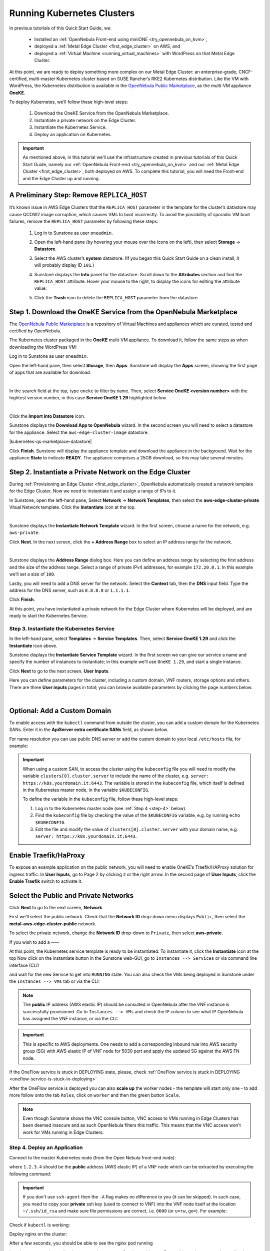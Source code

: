 .. _running_kubernetes_clusters:

============================
Running Kubernetes Clusters
============================

.. ++ = hasta acá

In previous tutorials of this Quick Start Guide, we:

   * Installed an :ref:`OpenNebula Front-end using miniONE <try_opennebula_on_kvm>`,
   * deployed a :ref:`Metal Edge Cluster <first_edge_cluster>` on AWS, and
   * deployed a :ref:`Virtual Machine <running_virtual_machines>` with WordPress on that Metal Edge Cluster.
   
At this point, we are ready to deploy something more complex on our Metal Edge Cluster: an enterprise-grade, CNCF-certified, multi-master Kubernetes cluster based on SUSE Rancher’s RKE2 Kubernetes distribution. Like the VM with WordPress, the Kubernetes distribution is available in the `OpenNebula Public Marketplace <https://marketplace.opennebula.io>`__, as the multi-VM appliance **OneKE**.

To deploy Kubernetes, we’ll follow these high-level steps:

   #. Download the OneKE Service from the OpenNebula Marketplace.
   #. Instantiate a private network on the Edge Cluster.
   #. Instantiate the Kubernetes Service.
   #. Deploy an application on Kubernetes.

.. important:: As mentioned above, in this tutorial we’ll use the infrastructure created in previous tutorials of this Quick Start Guide, namely our :ref:`OpenNebula Front-end <try_opennebula_on_kvm>` and our :ref:`Metal Edge Cluster <first_edge_cluster>`, both deployed on AWS. To complete this tutorial, you will need the Front-end and the Edge Cluster up and running.

A Preliminary Step: Remove ``REPLICA_HOST``
^^^^^^^^^^^^^^^^^^^^^^^^^^^^^^^^^^^^^^^^^^^^^^^^^^^^^^

It’s known issue in AWS Edge Clusters that the ``REPLICA_HOST`` parameter in the template for the cluster’s datastore may cause QCOW2 image corruption, which causes VMs to boot incorrectly. To avoid the possibility of sporadic VM boot failures, remove the ``REPLICA_HOST`` parameter by following these steps:

   #. Log in to Sunstone as user ``oneadmin``.
   #. Open the left-hand pane (by hovering your mouse over the icons on the left), then select **Storage** -> **Datastore**.
   
      .. image:: /images/sunstone-storage-datastores.png
         :align: center
         :scale: 50%
      
   #. Select the AWS cluster’s **system** datastore. (If you began this Quick Start Guide on a clean install, it will probably display ID ``101``.)
   #. Sunstone displays the **Info** panel for the datastore. Scroll down to the **Attributes** section and find the ``REPLICA_HOST`` attribute. Hover your mouse to the right, to display the icons |icon3| for editing the attribute value:
   
      .. image:: /images/sunstone-aws_cluster_replica_host.png
         :align: center
         :scale: 50%
   
   #. Click the **Trash** icon |icon4| to delete the ``REPLICA_HOST`` parameter from the datastore.

..      .. image:: /images/kubernetes-replica_host_param.png   

Step 1. Download the OneKE Service from the OpenNebula Marketplace
^^^^^^^^^^^^^^^^^^^^^^^^^^^^^^^^^^^^^^^^^^^^^^^^^^^^^^^^^^^^^^^^^^^^^^^^^^^^^^^^^^^^

The `OpenNebula Public Marketplace <https://marketplace.opennebula.io>`_ is a repository of Virtual Machines and appliances which are curated, tested and certified by OpenNebula.

The Kubernetes cluster packaged in the **OneKE** multi-VM appliance. To download it, follow the same steps as when downloading the WordPress VM:

Log in to Sunstone as user ``oneadmin``.

Open the left-hand pane, then select **Storage**, then **Apps**. Sunstone will display the **Apps** screen, showing the first page of apps that are available for download.

.. image:: /images/sunstone-apps_list.png
   :align: center
   :scale: 60%

|

In the search field at the top, type ``oneke`` to filter by name. Then, select **Service OneKE <version number>** with the hightest version number, in this case **Service OneKE 1.29** highlighted below.

.. image:: /images/sunstone-service_oneke_1.29.png
   :align: center
   :scale: 60%

|

Click the **Import into Datastore** |icon1| icon.

Sunstone displays the **Download App to OpenNebula** wizard. In the second screen you will need to select a datastore for the appliance. Select the ``aws-edge-cluster-image`` datastore.

|kubernetes-qs-marketplace-datastore|

Click **Finish**. Sunstone will display the appliance template and download the appliance in the background. Wait for the appliance **State** to indicate **READY**. The appliance comprises a 25GB download, so this may take several minutes.

Step 2. Instantiate a Private Network on the Edge Cluster
^^^^^^^^^^^^^^^^^^^^^^^^^^^^^^^^^^^^^^^^^^^^^^^^^^^^^^^^^^^^^^^^^^^^^^^^^^^^^^^^^^^^

During :ref:`Provisioning an Edge Cluster <first_edge_cluster>`, OpenNebula automatically created a network template for the Edge Cluster. Now we need to instantiate it and assign a range of IPs to it.

In Sunstone, open the left-hand pane, Select **Network** -> **Network Templates**, then select the **aws-edge-cluster-private** Vitual Network template. Click the **Instantiate** |icon2| icon at the top.

.. image:: /images/sunstone-aws_cluster_private_net_template.png
   :align: center

|

Sunstone displays the **Instantiate Network Template** wizard. In the first screen, choose a name for the network, e.g. ``aws-private``.

|kubernetes-aws-private-network|

Click **Next**. In the next screen, click the **+ Address Range** box to select an IP address range for the network.

.. image:: /images/sunstone-aws_cluster_private_net_template-add_addr.png
   :align: center

|

Sunstone displays the **Address Range** dialog box. Here you can define an address range by selecting the first address and the size of the address range. Select a range of private IPv4 addresses, for example ``172.20.0.1``. In this example we’ll set a size of ``100``.

|kubernetes-aws-private-network-range|

Lastly, you will need to add a DNS server for the network. Select the **Context** tab, then the **DNS** input field. Type the address for the DNS server, such as ``8.8.8.8`` or ``1.1.1.1``.

|kubernetes-aws-dns|

Click **Finish**.

At this point, you have instantiated a private network for the Edge Cluster where Kubernetes will be deployed, and are ready to start the Kubernetes Service.

.. |kubernetes-aws-private-network| image:: /images/kubernetes_aws_private_network.png
.. |kubernetes-aws-private-network-range| image:: /images/kubernetes_aws_private_network_address_range.png
.. |kubernetes-aws-dns| image:: /images/kubernetes_aws_dns.png



Step 3. Instantiate the Kubernetes Service
~~~~~~~~~~~~~~~~~~~~~~~~~~~~~~~~~~~~~~~~~~

.. Acá iba nota "You may want to adjust the VM templates..." que está en la versión online.

In the left-hand pane, select **Templates** -> **Service Templates**. Then, select **Service OneKE 1.29** and click the **Instantiate** icon |icon2| above.

Sunstone displays the **Instantiate Service Template** wizard. In the first screen we can give our service a name and specify the number of instances to instantiate; in this example we’ll use ``OneKE 1.29``, and start a single instance.

|kubernetes-qs-service-start|

Click **Next** to go to the next screen, **User Inputs**.

Here you can define parameters for the cluster, including a custom domain, VNF routers, storage options and others. There are three **User inputs** pages in total; you can browse available parameters by clicking the page numbers below.

.. image:: /images/sunstone-kubernetes-user_inputs.png
   :align: center
   :scale: 70%

|


Optional: Add a Custom Domain
^^^^^^^^^^^^^^^^^^^^^^^^^^^^^^^^^^^^

To enable access with the ``kubectl`` command from outside the cluster, you can add a custom domain for the Kubernetes SANs. Enter it in the **ApiServer extra certificate SANs** field, as shown below.

|kubernetes-qs-add-sans|

For name resolution you can use public DNS server or add the custom domain to your local ``/etc/hosts`` file, for example:

.. prompt:: text $ auto

   127.0.0.1 localhost
   1.2.3.4 k8s.yourdomain.it
   
.. important::

   When using a custom SAN, to access the cluster using the ``kubeconfig`` file you will need to modify the variable ``clusters[0].cluster.server`` to include the name of the cluster, e.g. ``server: https://k8s.yourdomain.it:6443``. The variable is stored in the ``kubeconfig`` file, which itself is defined in the Kubernetes master node, in the variable ``$KUBECONFIG``.

   To define the variable in the ``kubeconfig`` file, follow these high-level steps:

   #. Log in to the Kubernetes master node (see :ref:`Step 4 <step-4>` below).
   #. Find the ``kubeconfig`` file by checking the value of the ``$KUBECONFIG`` variable, e.g. by running ``echo $KUBECONFIG``.
   #. Edit the file and modify the value of ``clusters[0].cluster.server`` with your domain name, e.g. ``server: https://k8s.yourdomain.it:6443``.

Enable **Traefik/HaProxy**
^^^^^^^^^^^^^^^^^^^^^^^^^^^^^^^^^^^
To expose an example application on the public network, you will need to enable OneKE’s Traefik/HAProxy solution for ingress traffic. In **User Inputs**, go to Page 2 by clicking ``2`` or the right arrow. In the second page of **User Inputs**, click the **Enable Traefik** switch to activate it.

|kubernetes-qs-enable-ingress|

Select the Public and Private Networks
^^^^^^^^^^^^^^^^^^^^^^^^^^^^^^^^^^^^^^^^^^^
Click **Next** to go to the next screen, **Network**.

First we’ll select the public network. Check that the **Network ID** drop-down menu displays ``Public``, then select the **metal-aws-edge-cluster-public** network.

|kubernetes-qs-pick-networks-public|

To select the private network, change the **Network ID** drop-down to ``Private``, then select **aws-private**.

|kubernetes-qs-pick-networks-private|

If you wish to add a ----

.. +++ FIN

At this point, the Kubernetes service template is ready to be instantiated. To instantiate it, click the **Instantiate** |icon2| icon at the top 
Now click on the instantiate button in the Sunstone web-GUI, go to ``Instances --> Services`` or via command line interface (CLI)

.. prompt:: bash $ auto

   [oneadmin@FN]$ oneflow list

and wait for the new Service to get into ``RUNNING`` state. You can also check the VMs being deployed in Sunstone under the ``Instances --> VMs`` tab or via the CLI:

.. prompt:: bash $ auto

   [oneadmin@FN]$ onevm list

.. note:: The **public** IP address (AWS elastic IP) should be consulted in OpenNebula after the VNF instance is successfully provisioned. Go to ``Instances --> VMs`` and check the IP column to see what IP OpenNebula has assigned the VNF instance, or via the CLI:

.. prompt:: bash $ auto

   [oneadmin@FN]$ onevm show -j <VNF_VM_ID>|jq -r .VM.TEMPLATE.NIC[0].EXTERNAL_IP

.. important:: This is specific to AWS deployments. One needs to add a corresponding inbound rule into AWS security group (SG) with AWS elastic IP of VNF node for 5030 port and apply the updated SG against the AWS FN node.


If the OneFlow service is stuck in DEPLOYING state, please, check :ref:`OneFlow service is stuck in DEPLOYING <oneflow-service-is-stuck-in-deploying>`


After the OneFlow service is deployed you can also **scale up** the worker nodes - the template will start only one - to add more follow onto the tab ``Roles``, click on ``worker`` and then the green button ``Scale``.

.. note:: Even though Sunstone shows the VNC console button, VNC access to VMs running in Edge Clusters has been deemed insecure and as such OpenNebula filters this traffic. This means that the VNC access won't work for VMs running in Edge Clusters.


.. |kubernetes-qs-service-start| image:: /images/kubernetes_service_start-1.29.png
.. |kubernetes-qs-pick-networks-public| image:: /images/kubernetes-qs-pick-networks-public-1.29.png
.. |kubernetes-qs-pick-networks-private| image:: /images/kubernetes-qs-pick-networks-private-1.29.png
.. |kubernetes-qs-add-sans| image:: /images/kubernetes-qs-add-sans.png
.. |kubernetes-qs-enable-ingress| image:: /images/kubernetes-qs-enable-ingress.png

.. _step-4:

Step 4. Deploy an Application
~~~~~~~~~~~~~~~~~~~~~~~~~~~~~

Connect to the master Kubernetes node (from the Open Nebula front-end node):

.. prompt:: bash $ auto

    $ ssh -A -J root@1.2.3.4 root@172.20.0.2

where ``1.2.3.4`` should be the **public** address (AWS elastic IP) of a VNF node which can be extracted by executing the following command:

.. prompt:: bash $ auto

   [oneadmin@FN]$ onevm show -j <VNF_VM_ID>|jq -r .VM.TEMPLATE.NIC[0].EXTERNAL_IP


.. important::

    If you don't use ``ssh-agent`` then the ``-A`` flag makes no difference to you (it can be skipped).
    In such case, you need to copy your **private** ssh key (used to connect to VNF) into the VNF node itself
    at the location ``~/.ssh/id_rsa`` and make sure file permissions are correct, i.e. ``0600`` (or ``u=rw,go=``).
    For example:

    .. prompt:: bash $ auto

        $ ssh root@1.2.3.4 install -m u=rwx,go= -d /root/.ssh/ # make sure ~/.ssh/ exists
        $ scp ~/.ssh/id_rsa root@1.2.3.4:/root/.ssh/           # copy the key
        $ ssh root@1.2.3.4 chmod u=rw,go= /root/.ssh/id_rsa    # make sure the key is secured

Check if ``kubectl`` is working:

.. prompt:: bash root@oneke-ip-172-20-0-2:~#  auto

   root@oneke-ip-172-20-0-2:~# kubectl get nodes
   NAME                  STATUS   ROLES                       AGE   VERSION
   oneke-ip-172-20-0-2   Ready    control-plane,etcd,master   18m   v1.27.2+rke2r1
   oneke-ip-172-20-0-3   Ready    <none>                      16m   v1.27.2+rke2r1


Deploy nginx on the cluster:

.. prompt:: bash root@oneke-ip-172-20-0-2:~# auto

   root@oneke-ip-172-20-0-2:~# kubectl run nginx --image=nginx --port 80
   pod/nginx created

After a few seconds, you should be able to see the nginx pod running

.. prompt:: bash root@oneke-ip-172-20-0-2:~# auto

   root@oneke-ip-172-20-0-2:~# kubectl get pods
   NAME    READY   STATUS    RESTARTS   AGE
   nginx   1/1     Running   0          86s

In order to access the application, we need to create a Service and IngressRoute objects that expose the application.

External IP Ingress
+++++++++++++++++++

Create a ``expose-nginx.yaml`` file with the following contents:

.. code-block:: yaml

    ---
    apiVersion: v1
    kind: Service
    metadata:
      name: nginx
    spec:
      selector:
        run: nginx
      ports:
        - name: http
          protocol: TCP
          port: 80
          targetPort: 80
    ---
    apiVersion: traefik.containo.us/v1alpha1
    kind: IngressRoute
    metadata:
      name: nginx
    spec:
      entryPoints: [web]
      routes:
        - kind: Rule
          match: Path(`/`)
          services:
            - kind: Service
              name: nginx
              port: 80
              scheme: http

Apply the manifest using ``kubectl``:

.. prompt:: bash root@oneke-ip-172-20-0-2:~# auto

   root@oneke-ip-172-20-0-2:~# kubectl apply -f expose-nginx.yaml
   service/nginx created
   ingressroute.traefik.containo.us/nginx created

Access the VNF node public IP in you browser using plain HTTP:

|external_ip_nginx_welcome_page|

Congrats! You successfully deployed a fully functional Kubernetes cluster in the edge. Have fun with your new OpenNebula cloud!

.. |external_ip_nginx_welcome_page| image:: /images/external_ip_nginx_welcome_page.png

Known Issues
~~~~~~~~~~~~
.. _oneflow-service-is-stuck-in-deploying:

OneFlow service is stuck in DEPLOYING
+++++++++++++++++++++++++++++++++++++

Any major failure can result in OneFlow services to lock up, that can happen when **any** of the VMs belonging
to the service does not commit ``READY=YES`` to OneGate in time. You can recognize this by inspecting
the ``/var/log/one/oneflow.log`` file on your OpenNebula frontend machine, just look for:

.. code-block:: text

    [E]: [LCM] [one.document.info] User couldn't be authenticated, aborting call.

This means that provisioning of your OneFlow service already took too much time and it's not possible to
recover such a broken instance, it must be recreated.

.. important::

    But before you recreate it, please make sure your environment
    has good connection to the public Internet and in general its performance is not impaired.

The stuck in DEPLOYING state for a OneFlow service can not be terminated via the 'delete' operation. In order to do so, one needs to use the following command:

.. prompt:: bash $ auto

   [oneadmin@FN]$ oneflow recover --delete <service_ID>

Another issue you might face is the VNF node can't contact the OneGate server on FN. In that case there are messages in the ``/var/log/one/oneflow.log`` file like this:


.. code-block:: text

    [EM] Timeout reached for VM [0] to report

In such a case, only the VNF node will be deployed and no k8s ones. Thus you must SSH into the VNF node and run as root:

.. prompt:: bash $ auto

   [root@VNF]$ onegate vm show

to check if the VNF is able to contact the OneGate server on FN. A successful response should look like the one below:

.. code-block:: text

    [root@VNF]$ onegate vm show
    VM 0
    NAME            	: vnf_0_(service_3)

and in case of failure:


.. code-block:: text

    [root@VNF]$ onegate vm show
    Timeout while connected to server (Failed to open TCP connection to <AWS elastic IP of FN>:5030 (execution expired)).
    Server: <AWS elastic IP of FN>:5030

Check on the VNF node if ONEGATE_ENDPOINT is set to the AWS elastic IP address of FN:

.. code-block:: text

    [root@VNF]$ grep ONEGATE -r /run/one-context*

Make sure a corresponding inbound rule exists in the AWS security group (SG) with AWS elastic IP on port 5030 and modifications have been applied to AWS FN node.

.. |icon1| image:: /images/icons/sunstone/import_into_datastore.png
.. |icon2| image:: /images/icons/sunstone/instantiate.png
.. |icon3| image:: /images/icons/sunstone/parameter_manipulation_icons.png
.. |icon4| image:: /images/icons/sunstone/trash.png
